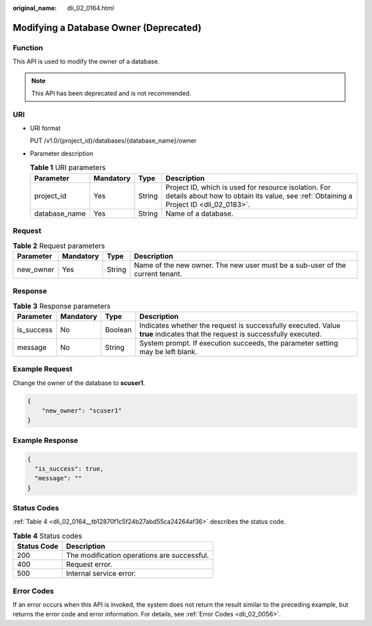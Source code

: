 :original_name: dli_02_0164.html

.. _dli_02_0164:

Modifying a Database Owner (Deprecated)
=======================================

Function
--------

This API is used to modify the owner of a database.

.. note::

   This API has been deprecated and is not recommended.

URI
---

-  URI format

   PUT /v1.0/{project_id}/databases/{database_name}/owner

-  Parameter description

   .. table:: **Table 1** URI parameters

      +---------------+-----------+--------+-----------------------------------------------------------------------------------------------------------------------------------------------+
      | Parameter     | Mandatory | Type   | Description                                                                                                                                   |
      +===============+===========+========+===============================================================================================================================================+
      | project_id    | Yes       | String | Project ID, which is used for resource isolation. For details about how to obtain its value, see :ref:`Obtaining a Project ID <dli_02_0183>`. |
      +---------------+-----------+--------+-----------------------------------------------------------------------------------------------------------------------------------------------+
      | database_name | Yes       | String | Name of a database.                                                                                                                           |
      +---------------+-----------+--------+-----------------------------------------------------------------------------------------------------------------------------------------------+

Request
-------

.. table:: **Table 2** Request parameters

   +-----------+-----------+--------+-------------------------------------------------------------------------------+
   | Parameter | Mandatory | Type   | Description                                                                   |
   +===========+===========+========+===============================================================================+
   | new_owner | Yes       | String | Name of the new owner. The new user must be a sub-user of the current tenant. |
   +-----------+-----------+--------+-------------------------------------------------------------------------------+

Response
--------

.. table:: **Table 3** Response parameters

   +------------+-----------+---------+-----------------------------------------------------------------------------------------------------------------------------+
   | Parameter  | Mandatory | Type    | Description                                                                                                                 |
   +============+===========+=========+=============================================================================================================================+
   | is_success | No        | Boolean | Indicates whether the request is successfully executed. Value **true** indicates that the request is successfully executed. |
   +------------+-----------+---------+-----------------------------------------------------------------------------------------------------------------------------+
   | message    | No        | String  | System prompt. If execution succeeds, the parameter setting may be left blank.                                              |
   +------------+-----------+---------+-----------------------------------------------------------------------------------------------------------------------------+

Example Request
---------------

Change the owner of the database to **scuser1**.

.. code-block::

   {
       "new_owner": "scuser1"
   }

Example Response
----------------

.. code-block::

   {
     "is_success": true,
     "message": ""
   }

Status Codes
------------

:ref:`Table 4 <dli_02_0164__tb12870f1c5f24b27abd55ca24264af36>` describes the status code.

.. _dli_02_0164__tb12870f1c5f24b27abd55ca24264af36:

.. table:: **Table 4** Status codes

   =========== ===========================================
   Status Code Description
   =========== ===========================================
   200         The modification operations are successful.
   400         Request error.
   500         Internal service error.
   =========== ===========================================

Error Codes
-----------

If an error occurs when this API is invoked, the system does not return the result similar to the preceding example, but returns the error code and error information. For details, see :ref:`Error Codes <dli_02_0056>`.
